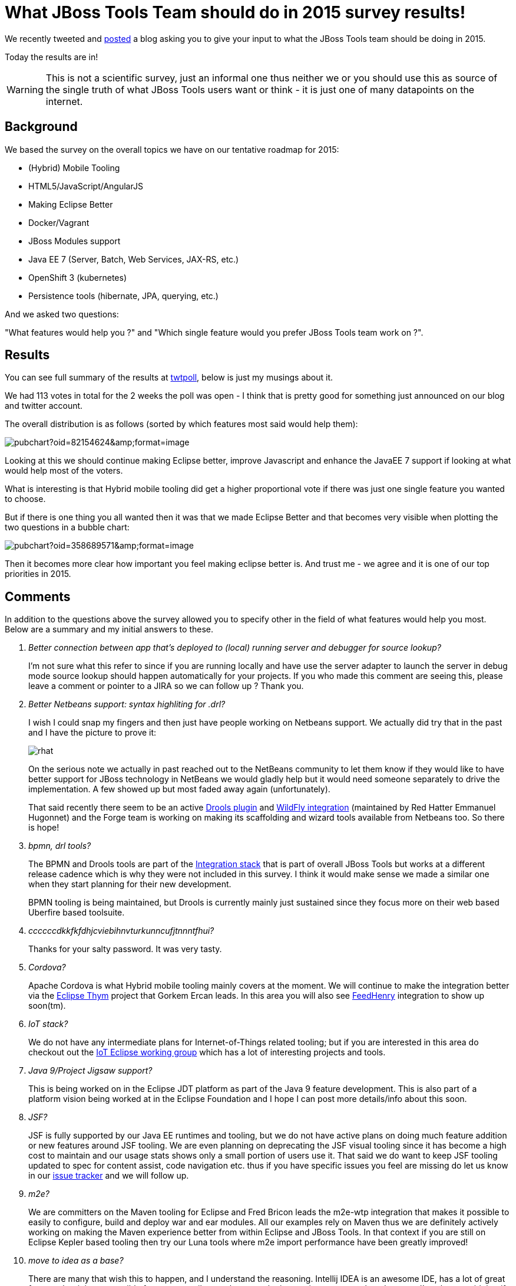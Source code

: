 = What JBoss Tools Team should do in 2015 survey results! 
:page-layout: blog
:page-author: maxandersen
:page-tags: [jbosscentral]

We recently tweeted and link:2014-12-03-what-should-jbosstools-team-work-on-2015.html[posted] a blog asking you to give your input to what the JBoss Tools team should be doing in 2015.

Today the results are in!

WARNING: This is not a scientific survey, just an informal one thus neither we or you should use this as source of the single truth of what JBoss Tools users want or think - it is just one of many datapoints on the internet. 
 
== Background

We based the survey on the overall topics we have on our tentative roadmap for 2015:

- (Hybrid) Mobile Tooling
- HTML5/JavaScript/AngularJS
- Making Eclipse Better
- Docker/Vagrant
- JBoss Modules support
- Java EE 7 (Server, Batch, Web Services, JAX-RS, etc.)
- OpenShift 3 (kubernetes)
- Persistence tools (hibernate, JPA, querying, etc.)

And we asked two questions:

"What features would help you ?" and "Which single feature would you prefer JBoss Tools team work on ?".

== Results

You can see full summary of the results at http://twtpoll.com/jbosstools2015/1/ld8y4c1spvxeu2n[twtpoll], below is just my musings about it.

We had 113 votes in total for the 2 weeks the poll was open - I think that is pretty good for something just announced on our blog and twitter account.

The overall distribution is as follows (sorted by which features most said would help them):

image::https://docs.google.com/spreadsheets/d/1JT6_AKUFgzLqUKxsjCJy5O6malPL1XIcJ6dWmElmIj8/pubchart?oid=82154624&amp;format=image[]

Looking at this we should continue making Eclipse better, improve Javascript and enhance the JavaEE 7 support if looking at what would help most of the voters.

What is interesting is that Hybrid mobile tooling did get a higher proportional vote if there was just one single feature you wanted to choose.

But if there is one thing you all wanted then it was that we made Eclipse Better and that becomes very visible when plotting the two questions in a bubble chart:

image::https://docs.google.com/spreadsheets/d/1JT6_AKUFgzLqUKxsjCJy5O6malPL1XIcJ6dWmElmIj8/pubchart?oid=358689571&amp;format=image[]

Then it becomes more clear how important you feel making eclipse better is. And trust me - we agree and it is one of our top priorities in 2015.

== Comments

In addition to the questions above the survey allowed you to specify other in the field of what features would help you most. Below are a summary and my initial answers to these.

[qanda]
Better connection between app that's deployed to (local) running server and debugger for source lookup?::
I'm not sure what this refer to since if you are running locally and have use the server adapter to launch the server in debug mode source lookup should happen automatically for your projects. If you who made this comment are seeing this, please leave a comment or pointer to a JIRA so we can follow up ? Thank you.
+
Better Netbeans support: syntax highliting for .drl?::
I wish I could snap my fingers and then just have people working on Netbeans support. We actually did try that in the past and I have the picture to prove it:
+
image::https://www.java.net/blog/gsporar/archive/images/rhat.png[]
+
On the serious note we actually in past reached out to the NetBeans community to let them know if they would like to have better support for JBoss technology in NetBeans we
would gladly help but it would need someone separately to drive the implementation. A few showed up but most faded away again (unfortunately).
+
That said recently there seem to be an active http://plugins.netbeans.org/plugin/52143/drools-netbeans-plugin[Drools plugin] and http://plugins.netbeans.org/plugin/53333/wildfly-application-server[WildFly integration] (maintained by Red Hatter Emmanuel Hugonnet) and the Forge team is working on making its scaffolding and wizard tools available from Netbeans too. So there is hope!
	
bpmn, drl tools?::
The BPMN and Drools tools are part of the http://tools.jboss.org/downloads/devstudio_is/luna/8.0.0.Beta1.html[Integration stack] that is part of overall JBoss Tools but works at a different release cadence which is why they were not included in this survey. I think it would make sense we made a similar one when they start planning for their new development. 	
+
BPMN tooling is being maintained, but Drools is currently mainly just sustained since they focus more on their web based Uberfire based toolsuite.  

ccccccdkkfkfdhjcviebihnvturkunncufjtnnntfhui?::
Thanks for your salty password. It was very tasty.

Cordova?::
Apache Cordova is what Hybrid mobile tooling mainly covers at the moment. We will continue to make the integration better via the https://www.eclipse.org/thym/[Eclipse Thym] project that Gorkem Ercan leads. In this area you will also see http://www.feedhenry.com/[FeedHenry] integration to show up soon(tm).

IoT stack?::
We do not have any intermediate plans for Internet-of-Things related tooling; but if you are interested in this area do checkout out the http://iot.eclipse.org/[IoT Eclipse working group] which has a lot of interesting projects and tools.
 
Java 9/Project Jigsaw support?::
This is being worked on in the Eclipse JDT platform as part of the Java 9 feature development.
This is also part of a platform vision being worked at in the Eclipse Foundation and I hope I can 
post more details/info about this soon.

JSF?::
JSF is fully supported by our Java EE runtimes and tooling, but we do not have active plans on doing much feature addition or new features around JSF tooling. We are even planning on deprecating the JSF visual tooling since it has become a high cost to maintain and our usage stats shows only a small portion of users use it. That said we do want to keep JSF tooling updated to spec for content assist, code navigation etc. thus if you have specific issues you feel are missing do let us know in our https://jira.jboss.org/jira/browse/JBIDE[issue tracker] and we will follow up.

m2e?::
We are committers on the Maven tooling for Eclipse and Fred Bricon leads the m2e-wtp integration that makes it possible to easily to configure, build and deploy war and ear modules. All our examples rely on Maven thus we are definitely actively working on making the Maven experience better from within Eclipse and JBoss Tools. In that context if you are still on Eclipse Kepler based tooling then try our Luna tools where m2e import performance have been greatly improved!  

move to idea as a base?::
There are many that wish this to happen, and I understand the reasoning. Intellij IDEA is an awesome IDE, has a lot of great features but it is not possible for us to contribute to because the interesting parts are closed source. I've always said that if IDEA had been opensource 10+ years ago when I started moving Hibern8IDE to an IDE, JBoss Tools would probably have been IDEA based today. But Eclipse being opensource and the most used IDE Eclipse that is where we ended up.
+
Many thinks IntelliJ IDEA is opensource, but it is only its core features that are opensource. All the interesting tools (for JBoss technology) are mainly part of the Ultimate Edition which is closed source; meaning we have no sensible way to make an opensource tooling offering on IDEA (assuming we had an army of developers with free time available :)
+
That said, IntelliJ already has good JBoss support and we are engaged with the IntelliJ team on making information about it more readily available. Arun Gupta made a http://blog.arungupta.me/tag/intellij/[few blogs and webinars] on the IDEA support for JBoss and Java EE.
+
But, just be aware all of that does require the Ultimate Edition.
+
For those that do not know, JBoss Forge is https://plugins.jetbrains.com/plugin/7515[available today] in Intellij. That at least gives you some of the scaffolding features also available from JBoss Tools. 

Nestor?::
Nestor is one of our https://github.com/jbosstools/jbosstools-playground[JBoss Tools Playground] features that are experiments that we are making to explore what things we can do to improve the Eclipse experience. Nestor is the one that allows viewing your projects nested as they are on your filesystem instead of the flat project layout default available in Eclipse.
+
video::114327322[vimeo, width=600, height=338, options="autoplay,loop"]
+
And I'm happy to say that the Eclipse platform lead have accepted to get this integrated into the upcoming Eclipse Mars release if we submit a Gerrit patch for it - which we are working on to happen ASAP.
+
We are also going to make our Easymport feature available as incubation for Mars which also will help importing your existing projects into Eclipse much smoother.

== Conclusion

I want to say many thanks to those who participated and let their
voice heard about what we should be working on in 2015. I hope you
will see that we do attack most of the high priority items. 

But do remember we can always use your help too - bug reports, feature requests and pull requests are always welcome!

If you are interested then please do look into our link:../cat[JBoss Tools Community Acceptance Testing] program or get dirty with the code at http://github.com/jbosstools.

Have fun and Happy holidays! +
Max Rydahl Andersen +
http://twitter.com/maxandersen[@maxandersen]